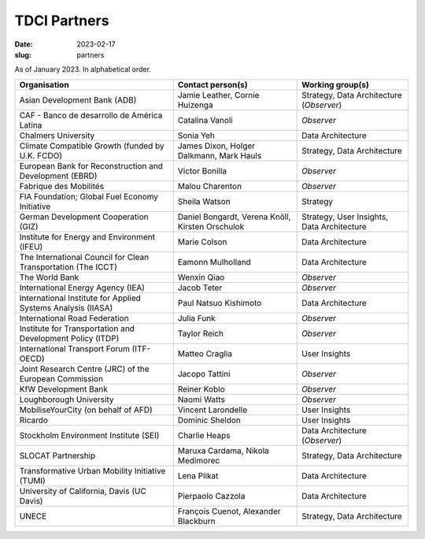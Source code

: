 TDCI Partners
=============

:date: 2023-02-17
:slug: partners

As of January 2023.
In alphabetical order.

.. list-table::
   :header-rows: 1
   :class: .table

   * - Organisation
     - Contact person(s)
     - Working group(s)
   * - Asian Development Bank (ADB)
     - Jamie Leather, Cornie Huizenga
     - Strategy, Data Architecture (*Observer*)
   * - CAF - Banco de desarrollo de América Latina
     - Catalina Vanoli
     - *Observer*
   * - Chalmers University
     - Sonia Yeh
     - Data Architecture
   * - Climate Compatible Growth (funded by U.K. FCDO)
     - James Dixon, Holger Dalkmann, Mark Hauls
     - Strategy, Data Architecture
   * - European Bank for Reconstruction and Development (EBRD)
     - Victor Bonilla
     - *Observer*
   * - Fabrique des Mobilités
     - Malou Charenton
     - *Observer*
   * - FIA Foundation; Global Fuel Economy Initiative
     - Sheila Watson
     - Strategy
   * - German Development Cooperation (GIZ)
     - Daniel Bongardt, Verena Knöll, Kirsten Orschulok
     - Strategy, User Insights, Data Architecture
   * - Institute for Energy and Environment (IFEU)
     - Marie Colson
     - Data Architecture
   * - The International Council for Clean Transportation (The ICCT)
     - Eamonn Mulholland
     - Data Architecture
   * - The World Bank
     - Wenxin Qiao
     - *Observer*
   * - International Energy Agency (IEA)
     - Jacob Teter
     - *Observer*
   * - International Institute for Applied Systems Analysis (IIASA)
     - Paul Natsuo Kishimoto
     - Data Architecture
   * - International Road Federation
     - Julia Funk
     - *Observer*
   * - Institute for Transportation and Development Policy (ITDP)
     - Taylor Reich
     - *Observer*
   * - International Transport Forum (ITF-OECD)
     - Matteo Craglia
     - User Insights
   * - Joint Research Centre (JRC) of the European Commission
     - Jacopo Tattini
     - *Observer*
   * - KfW Development Bank
     - Reiner Koblo
     - *Observer*
   * - Loughborough University
     - Naomi Watts
     - *Observer*
   * - MobiliseYourCity (on behalf of AFD)
     - Vincent Larondelle
     - User Insights
   * - Ricardo
     - Dominic Sheldon
     - User Insights
   * - Stockholm Environment Institute (SEI)
     - Charlie Heaps
     - Data Architecture (*Observer*)
   * - SLOCAT Partnership
     - Maruxa Cardama, Nikola Medimorec
     - Strategy, Data Architecture
   * - Transformative Urban Mobility Initiative (TUMI)
     - Lena Plikat
     - Data Architecture
   * - University of California, Davis (UC Davis)
     - Pierpaolo Cazzola
     - Data Architecture
   * - UNECE
     - François Cuenot, Alexander Blackburn
     - Strategy, Data Architecture
